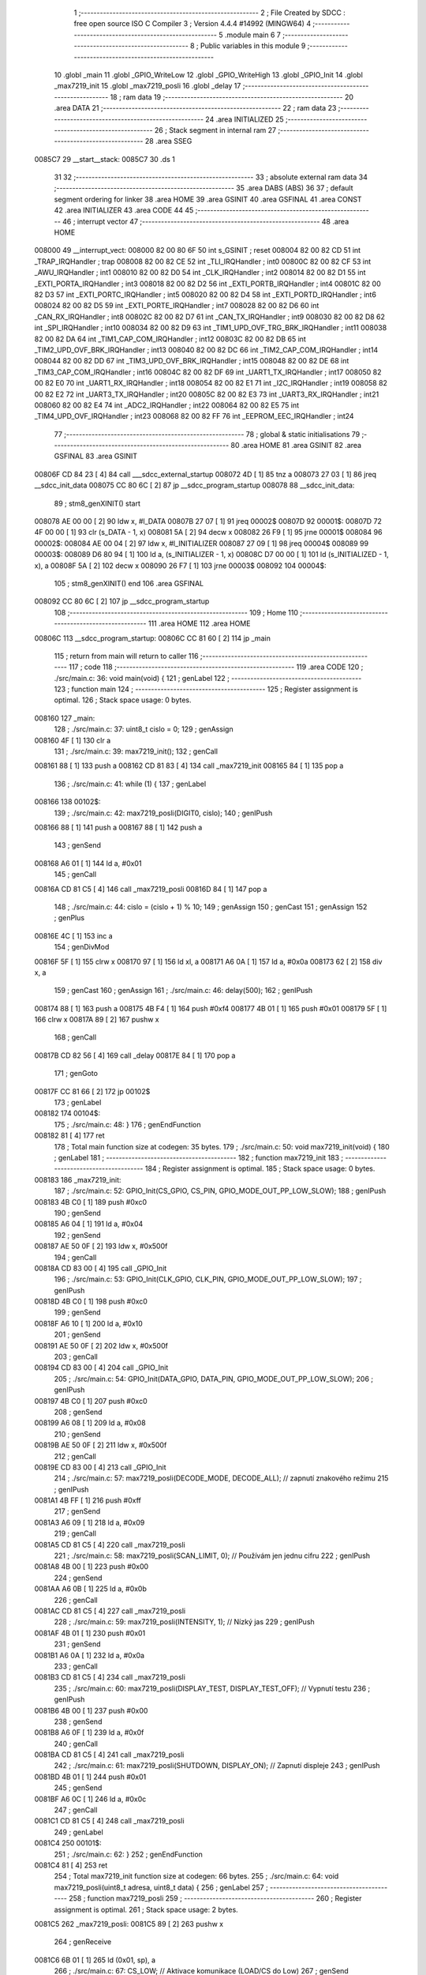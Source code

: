                                       1 ;--------------------------------------------------------
                                      2 ; File Created by SDCC : free open source ISO C Compiler
                                      3 ; Version 4.4.4 #14992 (MINGW64)
                                      4 ;--------------------------------------------------------
                                      5 	.module main
                                      6 	
                                      7 ;--------------------------------------------------------
                                      8 ; Public variables in this module
                                      9 ;--------------------------------------------------------
                                     10 	.globl _main
                                     11 	.globl _GPIO_WriteLow
                                     12 	.globl _GPIO_WriteHigh
                                     13 	.globl _GPIO_Init
                                     14 	.globl _max7219_init
                                     15 	.globl _max7219_posli
                                     16 	.globl _delay
                                     17 ;--------------------------------------------------------
                                     18 ; ram data
                                     19 ;--------------------------------------------------------
                                     20 	.area DATA
                                     21 ;--------------------------------------------------------
                                     22 ; ram data
                                     23 ;--------------------------------------------------------
                                     24 	.area INITIALIZED
                                     25 ;--------------------------------------------------------
                                     26 ; Stack segment in internal ram
                                     27 ;--------------------------------------------------------
                                     28 	.area SSEG
      0085C7                         29 __start__stack:
      0085C7                         30 	.ds	1
                                     31 
                                     32 ;--------------------------------------------------------
                                     33 ; absolute external ram data
                                     34 ;--------------------------------------------------------
                                     35 	.area DABS (ABS)
                                     36 
                                     37 ; default segment ordering for linker
                                     38 	.area HOME
                                     39 	.area GSINIT
                                     40 	.area GSFINAL
                                     41 	.area CONST
                                     42 	.area INITIALIZER
                                     43 	.area CODE
                                     44 
                                     45 ;--------------------------------------------------------
                                     46 ; interrupt vector
                                     47 ;--------------------------------------------------------
                                     48 	.area HOME
      008000                         49 __interrupt_vect:
      008000 82 00 80 6F             50 	int s_GSINIT ; reset
      008004 82 00 82 CD             51 	int _TRAP_IRQHandler ; trap
      008008 82 00 82 CE             52 	int _TLI_IRQHandler ; int0
      00800C 82 00 82 CF             53 	int _AWU_IRQHandler ; int1
      008010 82 00 82 D0             54 	int _CLK_IRQHandler ; int2
      008014 82 00 82 D1             55 	int _EXTI_PORTA_IRQHandler ; int3
      008018 82 00 82 D2             56 	int _EXTI_PORTB_IRQHandler ; int4
      00801C 82 00 82 D3             57 	int _EXTI_PORTC_IRQHandler ; int5
      008020 82 00 82 D4             58 	int _EXTI_PORTD_IRQHandler ; int6
      008024 82 00 82 D5             59 	int _EXTI_PORTE_IRQHandler ; int7
      008028 82 00 82 D6             60 	int _CAN_RX_IRQHandler ; int8
      00802C 82 00 82 D7             61 	int _CAN_TX_IRQHandler ; int9
      008030 82 00 82 D8             62 	int _SPI_IRQHandler ; int10
      008034 82 00 82 D9             63 	int _TIM1_UPD_OVF_TRG_BRK_IRQHandler ; int11
      008038 82 00 82 DA             64 	int _TIM1_CAP_COM_IRQHandler ; int12
      00803C 82 00 82 DB             65 	int _TIM2_UPD_OVF_BRK_IRQHandler ; int13
      008040 82 00 82 DC             66 	int _TIM2_CAP_COM_IRQHandler ; int14
      008044 82 00 82 DD             67 	int _TIM3_UPD_OVF_BRK_IRQHandler ; int15
      008048 82 00 82 DE             68 	int _TIM3_CAP_COM_IRQHandler ; int16
      00804C 82 00 82 DF             69 	int _UART1_TX_IRQHandler ; int17
      008050 82 00 82 E0             70 	int _UART1_RX_IRQHandler ; int18
      008054 82 00 82 E1             71 	int _I2C_IRQHandler ; int19
      008058 82 00 82 E2             72 	int _UART3_TX_IRQHandler ; int20
      00805C 82 00 82 E3             73 	int _UART3_RX_IRQHandler ; int21
      008060 82 00 82 E4             74 	int _ADC2_IRQHandler ; int22
      008064 82 00 82 E5             75 	int _TIM4_UPD_OVF_IRQHandler ; int23
      008068 82 00 82 FF             76 	int _EEPROM_EEC_IRQHandler ; int24
                                     77 ;--------------------------------------------------------
                                     78 ; global & static initialisations
                                     79 ;--------------------------------------------------------
                                     80 	.area HOME
                                     81 	.area GSINIT
                                     82 	.area GSFINAL
                                     83 	.area GSINIT
      00806F CD 84 23         [ 4]   84 	call	___sdcc_external_startup
      008072 4D               [ 1]   85 	tnz	a
      008073 27 03            [ 1]   86 	jreq	__sdcc_init_data
      008075 CC 80 6C         [ 2]   87 	jp	__sdcc_program_startup
      008078                         88 __sdcc_init_data:
                                     89 ; stm8_genXINIT() start
      008078 AE 00 00         [ 2]   90 	ldw x, #l_DATA
      00807B 27 07            [ 1]   91 	jreq	00002$
      00807D                         92 00001$:
      00807D 72 4F 00 00      [ 1]   93 	clr (s_DATA - 1, x)
      008081 5A               [ 2]   94 	decw x
      008082 26 F9            [ 1]   95 	jrne	00001$
      008084                         96 00002$:
      008084 AE 00 04         [ 2]   97 	ldw	x, #l_INITIALIZER
      008087 27 09            [ 1]   98 	jreq	00004$
      008089                         99 00003$:
      008089 D6 80 94         [ 1]  100 	ld	a, (s_INITIALIZER - 1, x)
      00808C D7 00 00         [ 1]  101 	ld	(s_INITIALIZED - 1, x), a
      00808F 5A               [ 2]  102 	decw	x
      008090 26 F7            [ 1]  103 	jrne	00003$
      008092                        104 00004$:
                                    105 ; stm8_genXINIT() end
                                    106 	.area GSFINAL
      008092 CC 80 6C         [ 2]  107 	jp	__sdcc_program_startup
                                    108 ;--------------------------------------------------------
                                    109 ; Home
                                    110 ;--------------------------------------------------------
                                    111 	.area HOME
                                    112 	.area HOME
      00806C                        113 __sdcc_program_startup:
      00806C CC 81 60         [ 2]  114 	jp	_main
                                    115 ;	return from main will return to caller
                                    116 ;--------------------------------------------------------
                                    117 ; code
                                    118 ;--------------------------------------------------------
                                    119 	.area CODE
                                    120 ;	./src/main.c: 36: void main(void) {
                                    121 ; genLabel
                                    122 ;	-----------------------------------------
                                    123 ;	 function main
                                    124 ;	-----------------------------------------
                                    125 ;	Register assignment is optimal.
                                    126 ;	Stack space usage: 0 bytes.
      008160                        127 _main:
                                    128 ;	./src/main.c: 37: uint8_t cislo = 0;
                                    129 ; genAssign
      008160 4F               [ 1]  130 	clr	a
                                    131 ;	./src/main.c: 39: max7219_init();
                                    132 ; genCall
      008161 88               [ 1]  133 	push	a
      008162 CD 81 83         [ 4]  134 	call	_max7219_init
      008165 84               [ 1]  135 	pop	a
                                    136 ;	./src/main.c: 41: while (1) {
                                    137 ; genLabel
      008166                        138 00102$:
                                    139 ;	./src/main.c: 42: max7219_posli(DIGIT0, cislo);
                                    140 ; genIPush
      008166 88               [ 1]  141 	push	a
      008167 88               [ 1]  142 	push	a
                                    143 ; genSend
      008168 A6 01            [ 1]  144 	ld	a, #0x01
                                    145 ; genCall
      00816A CD 81 C5         [ 4]  146 	call	_max7219_posli
      00816D 84               [ 1]  147 	pop	a
                                    148 ;	./src/main.c: 44: cislo = (cislo + 1) % 10;
                                    149 ; genAssign
                                    150 ; genCast
                                    151 ; genAssign
                                    152 ; genPlus
      00816E 4C               [ 1]  153 	inc	a
                                    154 ; genDivMod
      00816F 5F               [ 1]  155 	clrw	x
      008170 97               [ 1]  156 	ld	xl, a
      008171 A6 0A            [ 1]  157 	ld	a, #0x0a
      008173 62               [ 2]  158 	div	x, a
                                    159 ; genCast
                                    160 ; genAssign
                                    161 ;	./src/main.c: 46: delay(500);
                                    162 ; genIPush
      008174 88               [ 1]  163 	push	a
      008175 4B F4            [ 1]  164 	push	#0xf4
      008177 4B 01            [ 1]  165 	push	#0x01
      008179 5F               [ 1]  166 	clrw	x
      00817A 89               [ 2]  167 	pushw	x
                                    168 ; genCall
      00817B CD 82 56         [ 4]  169 	call	_delay
      00817E 84               [ 1]  170 	pop	a
                                    171 ; genGoto
      00817F CC 81 66         [ 2]  172 	jp	00102$
                                    173 ; genLabel
      008182                        174 00104$:
                                    175 ;	./src/main.c: 48: }
                                    176 ; genEndFunction
      008182 81               [ 4]  177 	ret
                                    178 ;	Total main function size at codegen: 35 bytes.
                                    179 ;	./src/main.c: 50: void max7219_init(void) {
                                    180 ; genLabel
                                    181 ;	-----------------------------------------
                                    182 ;	 function max7219_init
                                    183 ;	-----------------------------------------
                                    184 ;	Register assignment is optimal.
                                    185 ;	Stack space usage: 0 bytes.
      008183                        186 _max7219_init:
                                    187 ;	./src/main.c: 52: GPIO_Init(CS_GPIO, CS_PIN, GPIO_MODE_OUT_PP_LOW_SLOW);
                                    188 ; genIPush
      008183 4B C0            [ 1]  189 	push	#0xc0
                                    190 ; genSend
      008185 A6 04            [ 1]  191 	ld	a, #0x04
                                    192 ; genSend
      008187 AE 50 0F         [ 2]  193 	ldw	x, #0x500f
                                    194 ; genCall
      00818A CD 83 00         [ 4]  195 	call	_GPIO_Init
                                    196 ;	./src/main.c: 53: GPIO_Init(CLK_GPIO, CLK_PIN, GPIO_MODE_OUT_PP_LOW_SLOW);
                                    197 ; genIPush
      00818D 4B C0            [ 1]  198 	push	#0xc0
                                    199 ; genSend
      00818F A6 10            [ 1]  200 	ld	a, #0x10
                                    201 ; genSend
      008191 AE 50 0F         [ 2]  202 	ldw	x, #0x500f
                                    203 ; genCall
      008194 CD 83 00         [ 4]  204 	call	_GPIO_Init
                                    205 ;	./src/main.c: 54: GPIO_Init(DATA_GPIO, DATA_PIN, GPIO_MODE_OUT_PP_LOW_SLOW);
                                    206 ; genIPush
      008197 4B C0            [ 1]  207 	push	#0xc0
                                    208 ; genSend
      008199 A6 08            [ 1]  209 	ld	a, #0x08
                                    210 ; genSend
      00819B AE 50 0F         [ 2]  211 	ldw	x, #0x500f
                                    212 ; genCall
      00819E CD 83 00         [ 4]  213 	call	_GPIO_Init
                                    214 ;	./src/main.c: 57: max7219_posli(DECODE_MODE, DECODE_ALL);  // zapnutí znakového režimu
                                    215 ; genIPush
      0081A1 4B FF            [ 1]  216 	push	#0xff
                                    217 ; genSend
      0081A3 A6 09            [ 1]  218 	ld	a, #0x09
                                    219 ; genCall
      0081A5 CD 81 C5         [ 4]  220 	call	_max7219_posli
                                    221 ;	./src/main.c: 58: max7219_posli(SCAN_LIMIT, 0);           // Používám jen jednu cifru
                                    222 ; genIPush
      0081A8 4B 00            [ 1]  223 	push	#0x00
                                    224 ; genSend
      0081AA A6 0B            [ 1]  225 	ld	a, #0x0b
                                    226 ; genCall
      0081AC CD 81 C5         [ 4]  227 	call	_max7219_posli
                                    228 ;	./src/main.c: 59: max7219_posli(INTENSITY, 1);            // Nízký jas
                                    229 ; genIPush
      0081AF 4B 01            [ 1]  230 	push	#0x01
                                    231 ; genSend
      0081B1 A6 0A            [ 1]  232 	ld	a, #0x0a
                                    233 ; genCall
      0081B3 CD 81 C5         [ 4]  234 	call	_max7219_posli
                                    235 ;	./src/main.c: 60: max7219_posli(DISPLAY_TEST, DISPLAY_TEST_OFF); // Vypnutí testu
                                    236 ; genIPush
      0081B6 4B 00            [ 1]  237 	push	#0x00
                                    238 ; genSend
      0081B8 A6 0F            [ 1]  239 	ld	a, #0x0f
                                    240 ; genCall
      0081BA CD 81 C5         [ 4]  241 	call	_max7219_posli
                                    242 ;	./src/main.c: 61: max7219_posli(SHUTDOWN, DISPLAY_ON);    // Zapnutí displeje
                                    243 ; genIPush
      0081BD 4B 01            [ 1]  244 	push	#0x01
                                    245 ; genSend
      0081BF A6 0C            [ 1]  246 	ld	a, #0x0c
                                    247 ; genCall
      0081C1 CD 81 C5         [ 4]  248 	call	_max7219_posli
                                    249 ; genLabel
      0081C4                        250 00101$:
                                    251 ;	./src/main.c: 62: }
                                    252 ; genEndFunction
      0081C4 81               [ 4]  253 	ret
                                    254 ;	Total max7219_init function size at codegen: 66 bytes.
                                    255 ;	./src/main.c: 64: void max7219_posli(uint8_t adresa, uint8_t data) {
                                    256 ; genLabel
                                    257 ;	-----------------------------------------
                                    258 ;	 function max7219_posli
                                    259 ;	-----------------------------------------
                                    260 ;	Register assignment is optimal.
                                    261 ;	Stack space usage: 2 bytes.
      0081C5                        262 _max7219_posli:
      0081C5 89               [ 2]  263 	pushw	x
                                    264 ; genReceive
      0081C6 6B 01            [ 1]  265 	ld	(0x01, sp), a
                                    266 ;	./src/main.c: 67: CS_LOW; // Aktivace komunikace (LOAD/CS do Low)
                                    267 ; genSend
      0081C8 A6 04            [ 1]  268 	ld	a, #0x04
                                    269 ; genSend
      0081CA AE 50 0F         [ 2]  270 	ldw	x, #0x500f
                                    271 ; genCall
      0081CD CD 84 14         [ 4]  272 	call	_GPIO_WriteLow
                                    273 ;	./src/main.c: 70: maska = 0x80;
                                    274 ; genAssign
      0081D0 A6 80            [ 1]  275 	ld	a, #0x80
      0081D2 6B 02            [ 1]  276 	ld	(0x02, sp), a
                                    277 ;	./src/main.c: 71: while (maska) {
                                    278 ; genLabel
      0081D4                        279 00104$:
                                    280 ; genIfx
      0081D4 0D 02            [ 1]  281 	tnz	(0x02, sp)
      0081D6 26 03            [ 1]  282 	jrne	00157$
      0081D8 CC 82 0D         [ 2]  283 	jp	00106$
      0081DB                        284 00157$:
                                    285 ;	./src/main.c: 72: if (maska & adresa) {
                                    286 ; genAnd
      0081DB 7B 02            [ 1]  287 	ld	a, (0x02, sp)
      0081DD 14 01            [ 1]  288 	and	a, (0x01, sp)
                                    289 ; genIfx
      0081DF 4D               [ 1]  290 	tnz	a
      0081E0 26 03            [ 1]  291 	jrne	00158$
      0081E2 CC 81 F0         [ 2]  292 	jp	00102$
      0081E5                        293 00158$:
                                    294 ;	./src/main.c: 73: DATA_HIGH;
                                    295 ; genSend
      0081E5 A6 08            [ 1]  296 	ld	a, #0x08
                                    297 ; genSend
      0081E7 AE 50 0F         [ 2]  298 	ldw	x, #0x500f
                                    299 ; genCall
      0081EA CD 85 2E         [ 4]  300 	call	_GPIO_WriteHigh
                                    301 ; genGoto
      0081ED CC 81 F8         [ 2]  302 	jp	00103$
                                    303 ; genLabel
      0081F0                        304 00102$:
                                    305 ;	./src/main.c: 75: DATA_LOW;
                                    306 ; genSend
      0081F0 A6 08            [ 1]  307 	ld	a, #0x08
                                    308 ; genSend
      0081F2 AE 50 0F         [ 2]  309 	ldw	x, #0x500f
                                    310 ; genCall
      0081F5 CD 84 14         [ 4]  311 	call	_GPIO_WriteLow
                                    312 ; genLabel
      0081F8                        313 00103$:
                                    314 ;	./src/main.c: 77: CLK_HIGH;
                                    315 ; genSend
      0081F8 A6 10            [ 1]  316 	ld	a, #0x10
                                    317 ; genSend
      0081FA AE 50 0F         [ 2]  318 	ldw	x, #0x500f
                                    319 ; genCall
      0081FD CD 85 2E         [ 4]  320 	call	_GPIO_WriteHigh
                                    321 ;	./src/main.c: 78: CLK_LOW;
                                    322 ; genSend
      008200 A6 10            [ 1]  323 	ld	a, #0x10
                                    324 ; genSend
      008202 AE 50 0F         [ 2]  325 	ldw	x, #0x500f
                                    326 ; genCall
      008205 CD 84 14         [ 4]  327 	call	_GPIO_WriteLow
                                    328 ;	./src/main.c: 79: maska >>= 1;
                                    329 ; genRightShiftLiteral
      008208 04 02            [ 1]  330 	srl	(0x02, sp)
                                    331 ; genGoto
      00820A CC 81 D4         [ 2]  332 	jp	00104$
                                    333 ; genLabel
      00820D                        334 00106$:
                                    335 ;	./src/main.c: 83: maska = 0x80;
                                    336 ; genAssign
      00820D A6 80            [ 1]  337 	ld	a, #0x80
      00820F 6B 02            [ 1]  338 	ld	(0x02, sp), a
                                    339 ;	./src/main.c: 84: while (maska) {
                                    340 ; genLabel
      008211                        341 00110$:
                                    342 ; genIfx
      008211 0D 02            [ 1]  343 	tnz	(0x02, sp)
      008213 26 03            [ 1]  344 	jrne	00159$
      008215 CC 82 4A         [ 2]  345 	jp	00112$
      008218                        346 00159$:
                                    347 ;	./src/main.c: 85: if (maska & data) {
                                    348 ; genAnd
      008218 7B 02            [ 1]  349 	ld	a, (0x02, sp)
      00821A 14 05            [ 1]  350 	and	a, (0x05, sp)
                                    351 ; genIfx
      00821C 4D               [ 1]  352 	tnz	a
      00821D 26 03            [ 1]  353 	jrne	00160$
      00821F CC 82 2D         [ 2]  354 	jp	00108$
      008222                        355 00160$:
                                    356 ;	./src/main.c: 86: DATA_HIGH;
                                    357 ; genSend
      008222 A6 08            [ 1]  358 	ld	a, #0x08
                                    359 ; genSend
      008224 AE 50 0F         [ 2]  360 	ldw	x, #0x500f
                                    361 ; genCall
      008227 CD 85 2E         [ 4]  362 	call	_GPIO_WriteHigh
                                    363 ; genGoto
      00822A CC 82 35         [ 2]  364 	jp	00109$
                                    365 ; genLabel
      00822D                        366 00108$:
                                    367 ;	./src/main.c: 88: DATA_LOW;
                                    368 ; genSend
      00822D A6 08            [ 1]  369 	ld	a, #0x08
                                    370 ; genSend
      00822F AE 50 0F         [ 2]  371 	ldw	x, #0x500f
                                    372 ; genCall
      008232 CD 84 14         [ 4]  373 	call	_GPIO_WriteLow
                                    374 ; genLabel
      008235                        375 00109$:
                                    376 ;	./src/main.c: 90: CLK_HIGH; 
                                    377 ; genSend
      008235 A6 10            [ 1]  378 	ld	a, #0x10
                                    379 ; genSend
      008237 AE 50 0F         [ 2]  380 	ldw	x, #0x500f
                                    381 ; genCall
      00823A CD 85 2E         [ 4]  382 	call	_GPIO_WriteHigh
                                    383 ;	./src/main.c: 91: CLK_LOW;
                                    384 ; genSend
      00823D A6 10            [ 1]  385 	ld	a, #0x10
                                    386 ; genSend
      00823F AE 50 0F         [ 2]  387 	ldw	x, #0x500f
                                    388 ; genCall
      008242 CD 84 14         [ 4]  389 	call	_GPIO_WriteLow
                                    390 ;	./src/main.c: 92: maska >>= 1;
                                    391 ; genRightShiftLiteral
      008245 04 02            [ 1]  392 	srl	(0x02, sp)
                                    393 ; genGoto
      008247 CC 82 11         [ 2]  394 	jp	00110$
                                    395 ; genLabel
      00824A                        396 00112$:
                                    397 ;	./src/main.c: 95: CS_HIGH; // Deaktivace komunikace (LOAD/CS do High)
                                    398 ; genSend
      00824A A6 04            [ 1]  399 	ld	a, #0x04
                                    400 ; genSend
      00824C AE 50 0F         [ 2]  401 	ldw	x, #0x500f
                                    402 ; genCall
      00824F CD 85 2E         [ 4]  403 	call	_GPIO_WriteHigh
                                    404 ; genLabel
      008252                        405 00113$:
                                    406 ;	./src/main.c: 96: }
                                    407 ; genEndFunction
      008252 85               [ 2]  408 	popw	x
      008253 85               [ 2]  409 	popw	x
      008254 84               [ 1]  410 	pop	a
      008255 FC               [ 2]  411 	jp	(x)
                                    412 ;	Total max7219_posli function size at codegen: 145 bytes.
                                    413 ;	./src/main.c: 98: void delay(uint32_t ms) {
                                    414 ; genLabel
                                    415 ;	-----------------------------------------
                                    416 ;	 function delay
                                    417 ;	-----------------------------------------
                                    418 ;	Register assignment might be sub-optimal.
                                    419 ;	Stack space usage: 4 bytes.
      008256                        420 _delay:
      008256 52 04            [ 2]  421 	sub	sp, #4
                                    422 ;	./src/main.c: 99: while (ms--) {
                                    423 ; genAssign
      008258 16 09            [ 2]  424 	ldw	y, (0x09, sp)
                                    425 ; genLabel
      00825A                        426 00102$:
                                    427 ; genAssign
      00825A 17 03            [ 2]  428 	ldw	(0x03, sp), y
      00825C 1E 07            [ 2]  429 	ldw	x, (0x07, sp)
      00825E 1F 01            [ 2]  430 	ldw	(0x01, sp), x
                                    431 ; genMinus
      008260 72 A2 00 01      [ 2]  432 	subw	y, #0x0001
      008264 1E 07            [ 2]  433 	ldw	x, (0x07, sp)
      008266 24 01            [ 1]  434 	jrnc	00139$
      008268 5A               [ 2]  435 	decw	x
      008269                        436 00139$:
      008269 1F 07            [ 2]  437 	ldw	(0x07, sp), x
                                    438 ; genIfx
      00826B 1E 03            [ 2]  439 	ldw	x, (0x03, sp)
      00826D 26 07            [ 1]  440 	jrne	00140$
      00826F 1E 01            [ 2]  441 	ldw	x, (0x01, sp)
      008271 26 03            [ 1]  442 	jrne	00140$
      008273 CC 82 87         [ 2]  443 	jp	00108$
      008276                        444 00140$:
                                    445 ;	./src/main.c: 100: for (uint32_t i = 0; i < 200; i++) {
                                    446 ; genAssign
      008276 0F 04            [ 1]  447 	clr	(0x04, sp)
                                    448 ; genLabel
      008278                        449 00106$:
                                    450 ; genCmp
                                    451 ; genCmpTnz
      008278 7B 04            [ 1]  452 	ld	a, (0x04, sp)
      00827A A1 C8            [ 1]  453 	cp	a, #0xc8
      00827C 25 03            [ 1]  454 	jrc	00141$
      00827E CC 82 5A         [ 2]  455 	jp	00102$
      008281                        456 00141$:
                                    457 ; skipping generated iCode
                                    458 ;	./src/main.c: 101: __asm__("nop");
                                    459 ;	genInline
      008281 9D               [ 1]  460 	nop
                                    461 ;	./src/main.c: 100: for (uint32_t i = 0; i < 200; i++) {
                                    462 ; genPlus
      008282 0C 04            [ 1]  463 	inc	(0x04, sp)
                                    464 ; genGoto
      008284 CC 82 78         [ 2]  465 	jp	00106$
                                    466 ; genLabel
      008287                        467 00108$:
                                    468 ;	./src/main.c: 104: }
                                    469 ; genEndFunction
      008287 1E 05            [ 2]  470 	ldw	x, (5, sp)
      008289 5B 0A            [ 2]  471 	addw	sp, #10
      00828B FC               [ 2]  472 	jp	(x)
                                    473 ;	Total delay function size at codegen: 53 bytes.
                                    474 	.area CODE
                                    475 	.area CONST
                                    476 	.area INITIALIZER
                                    477 	.area CABS (ABS)
